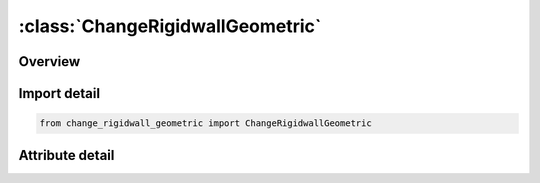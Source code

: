 





:class:`ChangeRigidwallGeometric`
=================================


.. py:class:: change_rigidwall_geometric.ChangeRigidwallGeometric(**kwargs)

   Bases: :py:obj:`ansys.dyna.core.lib.keyword_base.KeywordBase`


   
   DYNA CHANGE_RIGIDWALL_GEOMETRIC keyword
















   ..
       !! processed by numpydoc !!


.. py:currentmodule:: ChangeRigidwallGeometric

Overview
--------

.. tab-set::





   .. tab-item:: Attributes

      .. list-table::
          :header-rows: 0
          :widths: auto

          * - :py:attr:`~keyword`
            - 
          * - :py:attr:`~subkeyword`
            - 






Import detail
-------------

.. code-block:: python

    from change_rigidwall_geometric import ChangeRigidwallGeometric


Attribute detail
----------------

.. py:attribute:: keyword
   :value: 'CHANGE'


.. py:attribute:: subkeyword
   :value: 'RIGIDWALL_GEOMETRIC'






